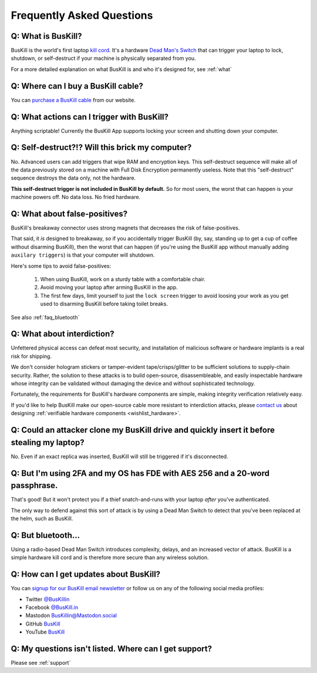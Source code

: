 .. _faq:

Frequently Asked Questions
==========================

.. _faq_triggers:

Q: What is BusKill?
-------------------

BusKill is the world's first laptop `kill cord <https://en.wikipedia.org/wiki/Kill_cord>`_. It's a hardware `Dead Man's Switch <https://en.wikipedia.org/wiki/Dead_man%27s_switch>`_ that can trigger your laptop to lock, shutdown, or self-destruct if your machine is physically separated from you.

For a more detailed explanation on what BusKill is and who it's designed for, see :ref:`what`

.. _faq_buy:

Q: Where can I **buy** a BusKill cable?
---------------------------------------

You can `purchase a BusKill cable <https://buskill.in/buy>`_ from our website.

Q: What actions can I trigger with BusKill?
-------------------------------------------

Anything scriptable! Currently the BusKill App supports locking your screen and shutting down your computer.

.. _faq_selfdestruct:

Q: Self-destruct?!? Will this brick my computer?
------------------------------------------------

No. Advanced users can add triggers that wipe RAM and encryption keys. This self-destruct sequence will make all of the data previously stored on a machine with Full Disk Encryption permanently useless. Note that this "self-destruct" sequence destroys the data only, not the hardware.

**This self-destruct trigger is not included in BusKill by default.** So for most users, the worst that can happen is your machine powers off. No data loss. No fried hardware.

.. _faq_false_positives:

Q: What about false-positives?
--------------------------------------------------------------------------------------------
BusKill's breakaway connector uses strong magnets that decreases the risk of false-positives.

That said, it *is* designed to breakaway, so if you accidentally trigger BusKill (by, say, standing up to get a cup of coffee without disarming BusKill), then the worst that can happen (if you're using the BusKill app without manually adding ``auxilary triggers``) is that your computer will shutdown.

Here's some tips to avoid false-positives:

 #. When using BusKill, work on a sturdy table with a comfortable chair.
 #. Avoid moving your laptop after arming BusKill in the app.
 #. The first few days, limit yourself to just the ``lock screen`` trigger to avoid loosing your work as you get used to disarming BusKill before taking toilet breaks.

See also :ref:`faq_bluetooth`

.. _faq_interdiction:

Q: What about interdiction?
--------------------------------------------------------------------------------------------

Unfettered physical access can defeat most security, and installation of malicious software or hardware implants is a real risk for shipping.

We don't consider hologram stickers or tamper-evident tape/crisps/glitter to be sufficient solutions to supply-chain security. Rather, the solution to these attacks is to build open-source, disassembleable, and easily inspectable hardware whose integrity can be validated without damaging the device and without sophisticated technology.

Fortunately, the requirements for BusKill's hardware components are simple, making integrity verification relatively easy.

If you'd like to help BusKill make our open-source cable more resistant to interdiction attacks, please `contact us <https://buskill.in/contact/>`_ about designing :ref:`verifiable hardware components <wishlist_hardware>`.

.. _faq_clone:

Q: Could an attacker clone my BusKill drive and quickly insert it before stealing my laptop?
--------------------------------------------------------------------------------------------
No. Even if an exact replica was inserted, BusKill will still be triggered if it's disconnected.

.. _faq_2fa:

Q: But I'm using 2FA and my OS has FDE with AES 256 and a 20-word passphrase.
-----------------------------------------------------------------------------

That's good! But it won't protect you if a thief snatch-and-runs with your laptop *after* you've authenticated.

The only way to defend against this sort of attack is by using a Dead Man Switch to detect that you've been replaced at the helm, such as BusKill.

.. _faq_bluetooth:

Q: But bluetooth...
-------------------

Using a radio-based Dead Man Switch introduces complexity, delays, and an increased vector of attack. BusKill is a simple hardware kill cord and is therefore more secure than any wireless solution.

.. _faq_follow:


Q: How can I get updates about BusKill?
---------------------------------------

You can `signup for our BusKill email newsletter <https://www.buskill.in/#newsletter>`_ or follow us on any of the following social media profiles:

* Twitter `@BusKillin <https://twitter.com/buskillin>`_
* Facebook `@BusKill.in <https://www.facebook.com/BusKill.in/>`_
* Mastodon `BusKillin@Mastodon.social <https://mastodon.social/@BusKillin>`_
* GitHub `BusKill <https://github.com/BusKill>`_
* YouTube `BusKill <https://www.youtube.com/channel/UC5Njxb027m2OmrocrH33oew/about>`_

.. _faq_support:

Q: My questions isn't listed. Where can I get support?
------------------------------------------------------

Please see :ref:`support`

